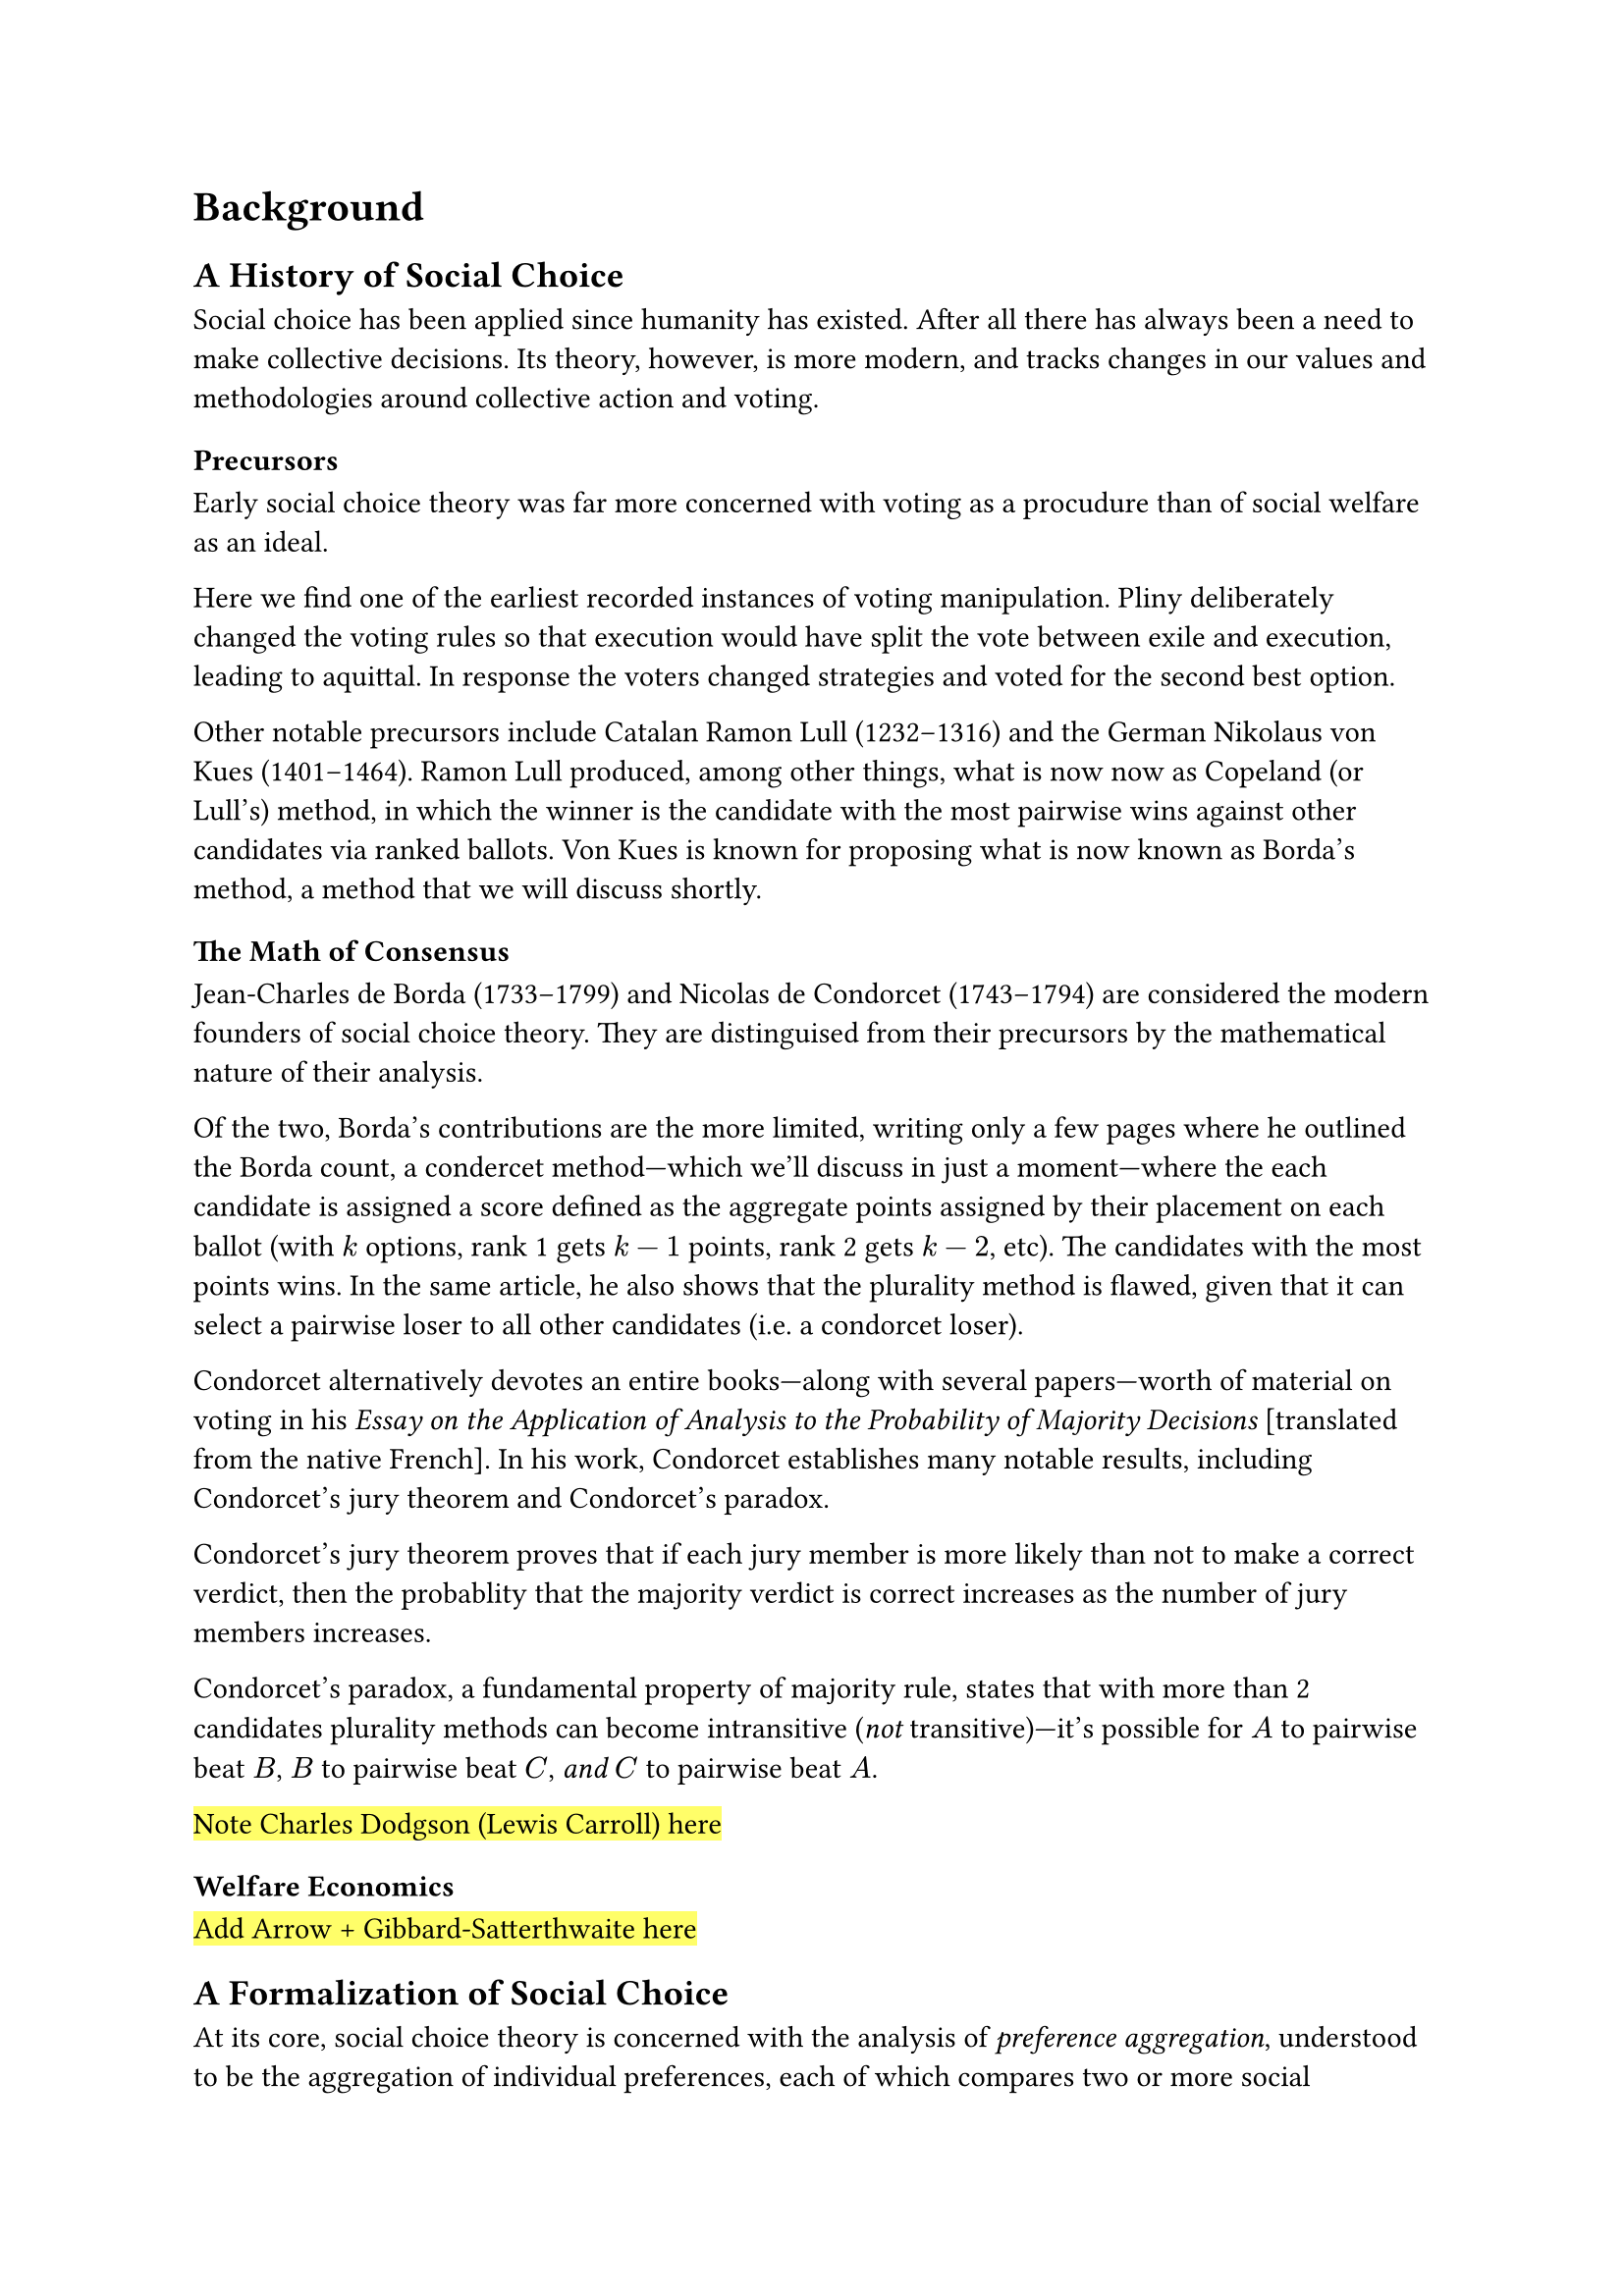 = Background <background>

== A History of Social Choice // ===============================================

Social choice has been applied since humanity has existed. After all there has always been a need to make collective decisions. Its theory, however, is more modern, and tracks changes in our values and methodologies around collective action and voting.

=== Precursors

Early social choice theory was far more concerned with voting as a procudure than of social welfare as an ideal.


Here we find one of the earliest recorded instances of voting manipulation. Pliny deliberately changed the voting rules so that execution would have split the vote between exile and execution, leading to aquittal. In response the voters changed strategies and voted for the second best option.

Other notable precursors include Catalan Ramon Lull (1232--1316) and the German Nikolaus von Kues (1401--1464). Ramon Lull produced, among other things, what is now now as Copeland (or Lull's) method, in which the winner is the candidate with the most pairwise wins against other candidates via ranked ballots. Von Kues is known for proposing what is now known as Borda's method, a method that we will discuss shortly.

=== The Math of Consensus

Jean-Charles de Borda (1733--1799) and Nicolas de Condorcet (1743--1794) are considered the modern founders of social choice theory. They are distinguised from their precursors by the mathematical nature of their analysis.

Of the two, Borda's contributions are the more limited, writing only a few pages where he outlined the Borda count, a condercet method---which we'll discuss in just a moment---where the each candidate is assigned a score defined as the aggregate points assigned by their placement on each ballot (with $k$ options, rank 1 gets $k-1$ points, rank 2 gets $k-2$, etc). The candidates with the most points wins. In the same article, he also shows that the plurality method is flawed, given that it can select a pairwise loser to all other candidates (i.e. a condorcet loser).

Condorcet alternatively devotes an entire books---along with several papers---worth of material on voting in his _Essay on the Application of Analysis to the Probability of Majority Decisions_ [translated from the native French]. In his work, Condorcet establishes many notable results, including Condorcet's jury theorem and Condorcet's paradox.

Condorcet's jury theorem proves that if each jury member is more likely than not to make a correct verdict, then the probablity that the majority verdict is correct increases as the number of jury members increases.

Condorcet's paradox, a fundamental property of majority rule, states that with more than 2 candidates plurality methods can become intransitive (_not_ transitive)---it's possible for $A$ to pairwise beat $B$, $B$ to pairwise beat $C$, _and_ $C$ to pairwise beat $A$.

#highlight[Note Charles Dodgson (Lewis Carroll) here]

=== Welfare Economics

#highlight[Add Arrow + Gibbard-Satterthwaite here]


== A Formalization of Social Choice // =========================================

At its core, social choice theory is concerned with the analysis of _preference aggregation_, understood to be the aggregation of individual preferences, each of which compares two or more social alternatives, into a single collective preference (or choice). The basic framework, which is still standard, was introduced by Kenneth Arrow in 1951.

=== Basic Framework

Let $N = {1, 2, dots}$ be a set of $n$ individuals ($n >= 2$), and $A = {cal(a), cal(b), dots}$ be a set of $m$ social alternatives, such as candidates, policies, goods, etc. Each individual $v_i$ has a _preference ordering_ $P_i$ over these alternatives. A _preference ordering_ is defined by a complete, total order on $X$ known as a _weak preference_. It is written with the symbol $prec.eq, succ.eq$, where $cal(a) prec.eq cal(b)$ is defined as $cal(a)$ is preferred or indifferent to $cal(b)$. There are also shorthands for _strict preference_ ($cal(a) prec cal(b) := cal(a) prec.eq cal(b) and cal(b) prec.eq.not cal(a)$) and _strict indifference_ ($cal(a) ~ cal(b) := cal(a) prec.eq cal(b) and cal(b) prec.eq cal(a)$)

#footnote[
  Here I forgo the more general formalism of _preference aggregation rule_ in favor of the more specific case of _social welfare functions_. The term _social welfare function_ is a specific type of preference aggregation rule that _always_ produces a complete social ranking of alternatives. For the scope of this thesis, social welfare functions are more suitable.
]
A collection of preference orderings across a set of individuals ${P_1, P_2, dots, P_n angle.r}$, is called a _profile_. A _social welfare function_ is a function $W : P -> A$ #highlight[...]

#highlight[...]


== A Statistics Of Social Choice // ============================================

=== Conceptualization of Ballots

So far, the only conception of voting has been with _preferences_. But do voters actually submit their ballots deterministically? No. It's unrealistic to assume that voters always vote rationally in a predefined way. There is an element of randomness in the voting process. Say that a voter has the following opinions: $cal(a) = 65% "approval"$ and $cal(b) = 35% "approval"$. The voter may submit a ballot with $cal(a) prec cal(b)$ or $cal(b) prec cal(a)$ depending on how they feel on the day of the election. Voting is a _stochastic process_.

This conceptualization facilitates the need to disambiguate a _preference_ from a _ballot_.#footnote[Here I redefine preference to a new definition and define ballot in its place.] A preference is redefined as a distribution over preference orderings, and a ballot is a realization of that distribution. Think of a preference like a superposition, and when the election is held, the preference collapses into a ballot.

Stochastic voting is a concept hardwired into the framework of this thesis, as all the methods for generating ballots are stochastic. This framing allows us to conceptualize these _synthesizers_ as voters who non-deterministically submit their ballots via some set of rules. Granted those rules might be "randomly select an ordering of candidates", but it's still of the same process as real voting.

=== Strategic Voting

#highlight[...]


== A Simulation of Social Choice // ============================================

// Discuss the common methods of generating ballots, strategic voting, and voting methods and their various strengths and weaknesses. This is where you explain how they work, when they work, when they don't, etc. Explain as much as possible, this is where you do it.
